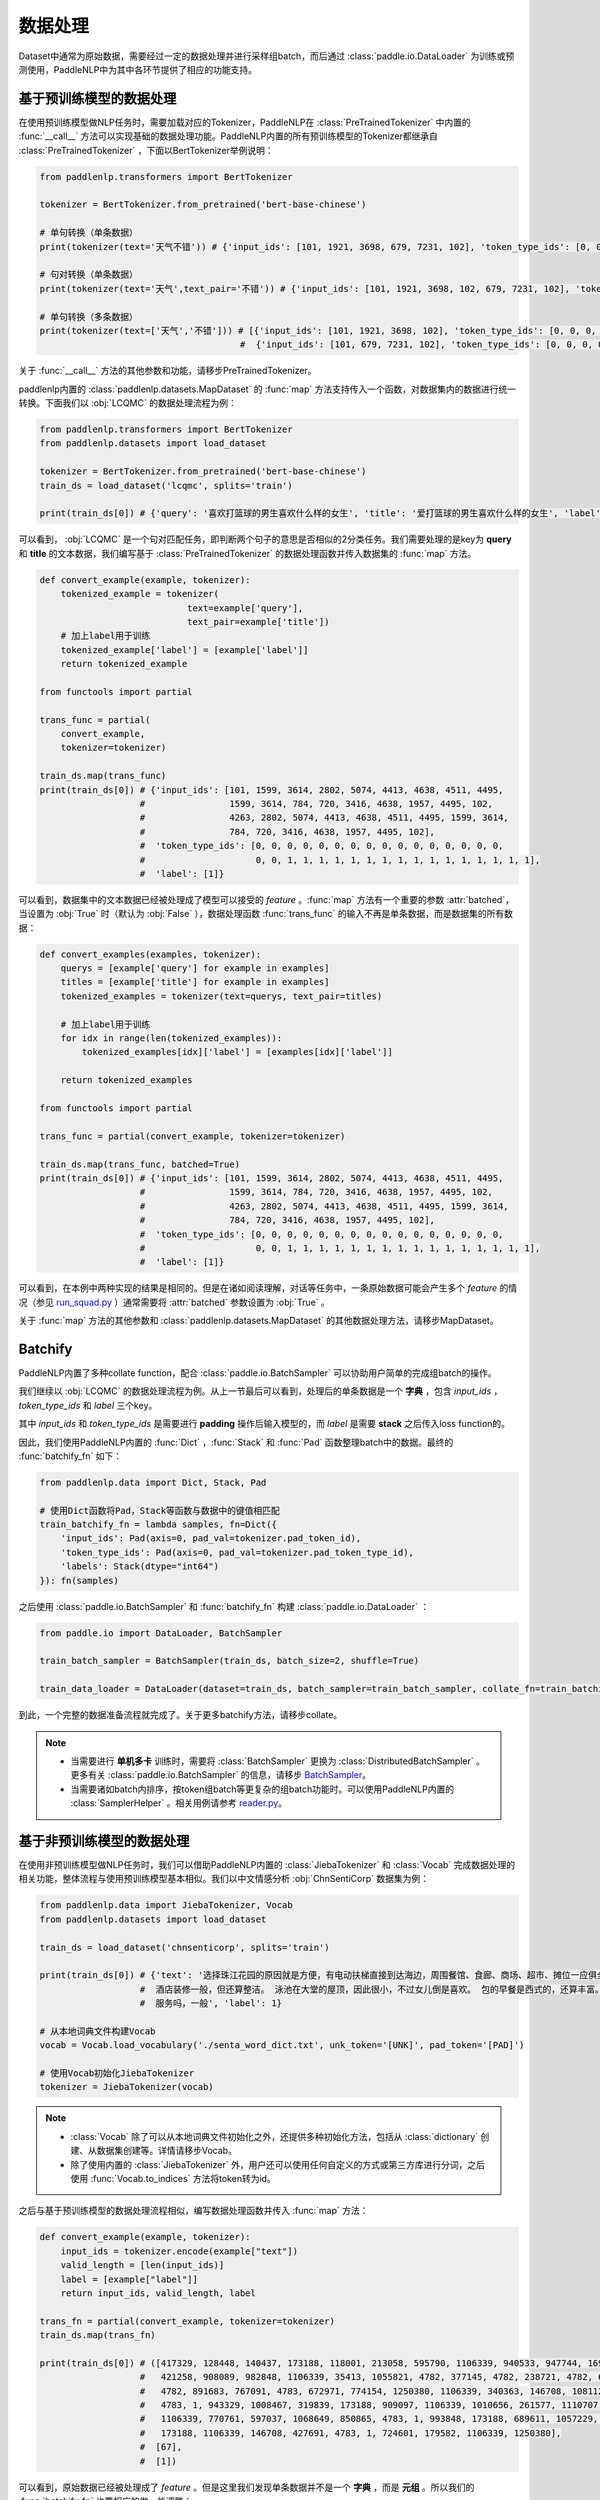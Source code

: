 ================
数据处理
================

Dataset中通常为原始数据，需要经过一定的数据处理并进行采样组batch，而后通过 :class:`paddle.io.DataLoader` 为训练或预测使用，PaddleNLP中为其中各环节提供了相应的功能支持。

基于预训练模型的数据处理
------------------------

在使用预训练模型做NLP任务时，需要加载对应的Tokenizer，PaddleNLP在 :class:`PreTrainedTokenizer` 中内置的 :func:`__call__` 方法可以实现基础的数据处理功能。PaddleNLP内置的所有预训练模型的Tokenizer都继承自 :class:`PreTrainedTokenizer` ，下面以BertTokenizer举例说明：

.. code-block::

    from paddlenlp.transformers import BertTokenizer

    tokenizer = BertTokenizer.from_pretrained('bert-base-chinese')

    # 单句转换（单条数据）
    print(tokenizer(text='天气不错')) # {'input_ids': [101, 1921, 3698, 679, 7231, 102], 'token_type_ids': [0, 0, 0, 0, 0, 0]}

    # 句对转换（单条数据）
    print(tokenizer(text='天气',text_pair='不错')) # {'input_ids': [101, 1921, 3698, 102, 679, 7231, 102], 'token_type_ids': [0, 0, 0, 0, 1, 1, 1]}

    # 单句转换（多条数据）
    print(tokenizer(text=['天气','不错'])) # [{'input_ids': [101, 1921, 3698, 102], 'token_type_ids': [0, 0, 0, 0]}, 
                                          #  {'input_ids': [101, 679, 7231, 102], 'token_type_ids': [0, 0, 0, 0]}]
 
关于 :func:`__call__` 方法的其他参数和功能，请移步PreTrainedTokenizer。

paddlenlp内置的 :class:`paddlenlp.datasets.MapDataset` 的 :func:`map` 方法支持传入一个函数，对数据集内的数据进行统一转换。下面我们以 :obj:`LCQMC` 的数据处理流程为例：

.. code-block::

    from paddlenlp.transformers import BertTokenizer
    from paddlenlp.datasets import load_dataset

    tokenizer = BertTokenizer.from_pretrained('bert-base-chinese')
    train_ds = load_dataset('lcqmc', splits='train')

    print(train_ds[0]) # {'query': '喜欢打篮球的男生喜欢什么样的女生', 'title': '爱打篮球的男生喜欢什么样的女生', 'label': 1}

可以看到， :obj:`LCQMC` 是一个句对匹配任务，即判断两个句子的意思是否相似的2分类任务。我们需要处理的是key为 **query** 和 **title** 的文本数据，我们编写基于 :class:`PreTrainedTokenizer` 的数据处理函数并传入数据集的 :func:`map` 方法。

.. code-block::

    def convert_example(example, tokenizer):
        tokenized_example = tokenizer(
                                text=example['query'], 
                                text_pair=example['title'])
        # 加上label用于训练
        tokenized_example['label'] = [example['label']]
        return tokenized_example
    
    from functools import partial

    trans_func = partial(
        convert_example,
        tokenizer=tokenizer)
    
    train_ds.map(trans_func)
    print(train_ds[0]) # {'input_ids': [101, 1599, 3614, 2802, 5074, 4413, 4638, 4511, 4495, 
                       #                1599, 3614, 784, 720, 3416, 4638, 1957, 4495, 102, 
                       #                4263, 2802, 5074, 4413, 4638, 4511, 4495, 1599, 3614, 
                       #                784, 720, 3416, 4638, 1957, 4495, 102], 
                       #  'token_type_ids': [0, 0, 0, 0, 0, 0, 0, 0, 0, 0, 0, 0, 0, 0, 0, 0, 
                       #                     0, 0, 1, 1, 1, 1, 1, 1, 1, 1, 1, 1, 1, 1, 1, 1, 1, 1],
                       #  'label': [1]}

可以看到，数据集中的文本数据已经被处理成了模型可以接受的 *feature* 。:func:`map` 方法有一个重要的参数 :attr:`batched`，当设置为 :obj:`True` 时（默认为 :obj:`False` ），数据处理函数 :func:`trans_func` 的输入不再是单条数据，而是数据集的所有数据：

.. code-block::

    def convert_examples(examples, tokenizer):
        querys = [example['query'] for example in examples]
        titles = [example['title'] for example in examples]
        tokenized_examples = tokenizer(text=querys, text_pair=titles)

        # 加上label用于训练
        for idx in range(len(tokenized_examples)):
            tokenized_examples[idx]['label'] = [examples[idx]['label']]
        
        return tokenized_examples
    
    from functools import partial

    trans_func = partial(convert_example, tokenizer=tokenizer)
    
    train_ds.map(trans_func, batched=True)
    print(train_ds[0]) # {'input_ids': [101, 1599, 3614, 2802, 5074, 4413, 4638, 4511, 4495, 
                       #                1599, 3614, 784, 720, 3416, 4638, 1957, 4495, 102, 
                       #                4263, 2802, 5074, 4413, 4638, 4511, 4495, 1599, 3614, 
                       #                784, 720, 3416, 4638, 1957, 4495, 102], 
                       #  'token_type_ids': [0, 0, 0, 0, 0, 0, 0, 0, 0, 0, 0, 0, 0, 0, 0, 0, 
                       #                     0, 0, 1, 1, 1, 1, 1, 1, 1, 1, 1, 1, 1, 1, 1, 1, 1, 1],
                       #  'label': [1]}

可以看到，在本例中两种实现的结果是相同的。但是在诸如阅读理解，对话等任务中，一条原始数据可能会产生多个 *feature* 的情况（参见 `run_squad.py <https://github.com/PaddlePaddle/PaddleNLP/blob/develop/examples/machine_reading_comprehension/SQuAD/run_squad.py>`__ ）通常需要将 :attr:`batched` 参数设置为 :obj:`True` 。 

关于 :func:`map` 方法的其他参数和 :class:`paddlenlp.datasets.MapDataset` 的其他数据处理方法，请移步MapDataset。

Batchify
-----------

PaddleNLP内置了多种collate function，配合 :class:`paddle.io.BatchSampler` 可以协助用户简单的完成组batch的操作。

我们继续以 :obj:`LCQMC` 的数据处理流程为例。从上一节最后可以看到，处理后的单条数据是一个 **字典** ，包含 `input_ids` ， `token_type_ids` 和 `label` 三个key。

其中 `input_ids` 和 `token_type_ids` 是需要进行 **padding** 操作后输入模型的，而 `label` 是需要 **stack** 之后传入loss function的。

因此，我们使用PaddleNLP内置的 :func:`Dict` ，:func:`Stack` 和 :func:`Pad` 函数整理batch中的数据。最终的 :func:`batchify_fn` 如下：

.. code-block::

    from paddlenlp.data import Dict, Stack, Pad 

    # 使用Dict函数将Pad，Stack等函数与数据中的键值相匹配
    train_batchify_fn = lambda samples, fn=Dict({
        'input_ids': Pad(axis=0, pad_val=tokenizer.pad_token_id),
        'token_type_ids': Pad(axis=0, pad_val=tokenizer.pad_token_type_id),
        'labels': Stack(dtype="int64")
    }): fn(samples)

之后使用 :class:`paddle.io.BatchSampler` 和 :func:`batchify_fn` 构建 :class:`paddle.io.DataLoader` ：

.. code-block::

    from paddle.io import DataLoader, BatchSampler

    train_batch_sampler = BatchSampler(train_ds, batch_size=2, shuffle=True)

    train_data_loader = DataLoader(dataset=train_ds, batch_sampler=train_batch_sampler, collate_fn=train_batchify_fn)

到此，一个完整的数据准备流程就完成了。关于更多batchify方法，请移步collate。

.. note::

    - 当需要进行 **单机多卡** 训练时，需要将 :class:`BatchSampler` 更换为 :class:`DistributedBatchSampler` 。更多有关 :class:`paddle.io.BatchSampler` 的信息，请移步 `BatchSampler <https://www.paddlepaddle.org.cn/documentation/docs/zh/api/paddle/fluid/dataloader/batch_sampler/BatchSampler_cn.html>`_。

    - 当需要诸如batch内排序，按token组batch等更复杂的组batch功能时。可以使用PaddleNLP内置的 :class:`SamplerHelper` 。相关用例请参考 `reader.py <https://github.com/PaddlePaddle/PaddleNLP/blob/develop/examples/machine_translation/transformer/reader.py>`__。

基于非预训练模型的数据处理
-------------------------

在使用非预训练模型做NLP任务时，我们可以借助PaddleNLP内置的 :class:`JiebaTokenizer` 和 :class:`Vocab` 完成数据处理的相关功能，整体流程与使用预训练模型基本相似。我们以中文情感分析 :obj:`ChnSentiCorp` 数据集为例：

.. code-block::

    from paddlenlp.data import JiebaTokenizer, Vocab
    from paddlenlp.datasets import load_dataset

    train_ds = load_dataset('chnsenticorp', splits='train')
    
    print(train_ds[0]) # {'text': '选择珠江花园的原因就是方便，有电动扶梯直接到达海边，周围餐馆、食廊、商场、超市、摊位一应俱全。
                       #  酒店装修一般，但还算整洁。 泳池在大堂的屋顶，因此很小，不过女儿倒是喜欢。 包的早餐是西式的，还算丰富。 
                       #  服务吗，一般', 'label': 1}

    # 从本地词典文件构建Vocab
    vocab = Vocab.load_vocabulary('./senta_word_dict.txt', unk_token='[UNK]', pad_token='[PAD]')

    # 使用Vocab初始化JiebaTokenizer
    tokenizer = JiebaTokenizer(vocab)

.. note::

    - :class:`Vocab` 除了可以从本地词典文件初始化之外，还提供多种初始化方法，包括从 :class:`dictionary` 创建、从数据集创建等。详情请移步Vocab。
    - 除了使用内置的 :class:`JiebaTokenizer` 外，用户还可以使用任何自定义的方式或第三方库进行分词，之后使用 :func:`Vocab.to_indices` 方法将token转为id。

之后与基于预训练模型的数据处理流程相似，编写数据处理函数并传入 :func:`map` 方法：

.. code-block::

    def convert_example(example, tokenizer):
        input_ids = tokenizer.encode(example["text"])
        valid_length = [len(input_ids)]
        label = [example["label"]]
        return input_ids, valid_length, label

    trans_fn = partial(convert_example, tokenizer=tokenizer)
    train_ds.map(trans_fn)

    print(train_ds[0]) # ([417329, 128448, 140437, 173188, 118001, 213058, 595790, 1106339, 940533, 947744, 169206,
                       #   421258, 908089, 982848, 1106339, 35413, 1055821, 4782, 377145, 4782, 238721, 4782, 642263,
                       #   4782, 891683, 767091, 4783, 672971, 774154, 1250380, 1106339, 340363, 146708, 1081122, 
                       #   4783, 1, 943329, 1008467, 319839, 173188, 909097, 1106339, 1010656, 261577, 1110707, 
                       #   1106339, 770761, 597037, 1068649, 850865, 4783, 1, 993848, 173188, 689611, 1057229, 1239193, 
                       #   173188, 1106339, 146708, 427691, 4783, 1, 724601, 179582, 1106339, 1250380], 
                       #  [67], 
                       #  [1])


可以看到，原始数据已经被处理成了 *feature* 。但是这里我们发现单条数据并不是一个 **字典** ，而是 **元组** 。所以我们的 :func:`batchify_fn` 也要相应的做一些调整：

.. code-block::

    from paddlenlp.data import Tuple, Stack, Pad 

    # 使用Tuple函数将Pad，Stack等函数与数据中的键值相匹配
    train_batchify_fn = lambda samples, fn=Tuple({
        Pad(axis=0, pad_val=vocab.token_to_idx.get('[PAD]', 0)),  # input_ids
        Stack(dtype="int64"),  # seq len
        Stack(dtype="int64")  # label
    }): fn(samples)

可以看到，:func:`Dict` 函数是将单条数据中的键值与 :func:`Pad` 等函数进行对应，适用于单条数据是字典的情况。而 :func:`Tuple` 是通过单条数据中不同部分的index进行对应的。所以需要注意的是 :func:`convert_example` 方法和 :func:`batchify_fn` 方法的匹配。 